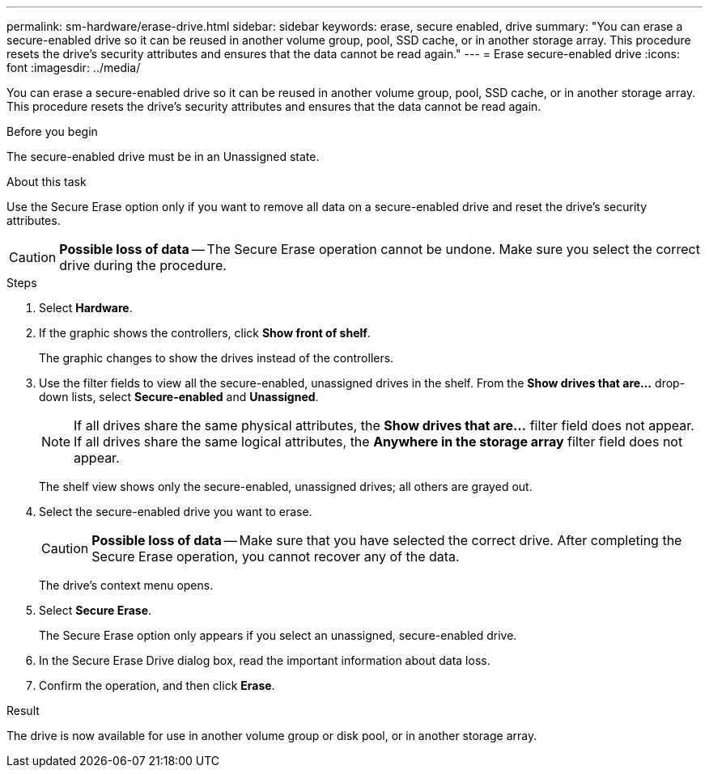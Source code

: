 ---
permalink: sm-hardware/erase-drive.html
sidebar: sidebar
keywords: erase, secure enabled, drive
summary: "You can erase a secure-enabled drive so it can be reused in another volume group, pool, SSD cache, or in another storage array. This procedure resets the drive’s security attributes and ensures that the data cannot be read again."
---
= Erase secure-enabled drive
:icons: font
:imagesdir: ../media/

[.lead]
You can erase a secure-enabled drive so it can be reused in another volume group, pool, SSD cache, or in another storage array. This procedure resets the drive's security attributes and ensures that the data cannot be read again.

.Before you begin

The secure-enabled drive must be in an Unassigned state.

.About this task

Use the Secure Erase option only if you want to remove all data on a secure-enabled drive and reset the drive's security attributes.

[CAUTION]
====
*Possible loss of data* -- The Secure Erase operation cannot be undone. Make sure you select the correct drive during the procedure.
====

.Steps

. Select *Hardware*.
. If the graphic shows the controllers, click *Show front of shelf*.
+
The graphic changes to show the drives instead of the controllers.

. Use the filter fields to view all the secure-enabled, unassigned drives in the shelf. From the *Show drives that are...* drop-down lists, select *Secure-enabled* and *Unassigned*.
+
[NOTE]
====
If all drives share the same physical attributes, the *Show drives that are...* filter field does not appear. If all drives share the same logical attributes, the *Anywhere in the storage array* filter field does not appear.
====
+
The shelf view shows only the secure-enabled, unassigned drives; all others are grayed out.

. Select the secure-enabled drive you want to erase.
+
[CAUTION]
====
*Possible loss of data* -- Make sure that you have selected the correct drive. After completing the Secure Erase operation, you cannot recover any of the data.
====
+
The drive's context menu opens.

. Select *Secure Erase*.
+
The Secure Erase option only appears if you select an unassigned, secure-enabled drive.

. In the Secure Erase Drive dialog box, read the important information about data loss.
. Confirm the operation, and then click *Erase*.

.Result

The drive is now available for use in another volume group or disk pool, or in another storage array.
